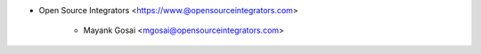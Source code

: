 * Open Source Integrators <https://www.@opensourceintegrators.com>

    * Mayank Gosai <mgosai@opensourceintegrators.com>
